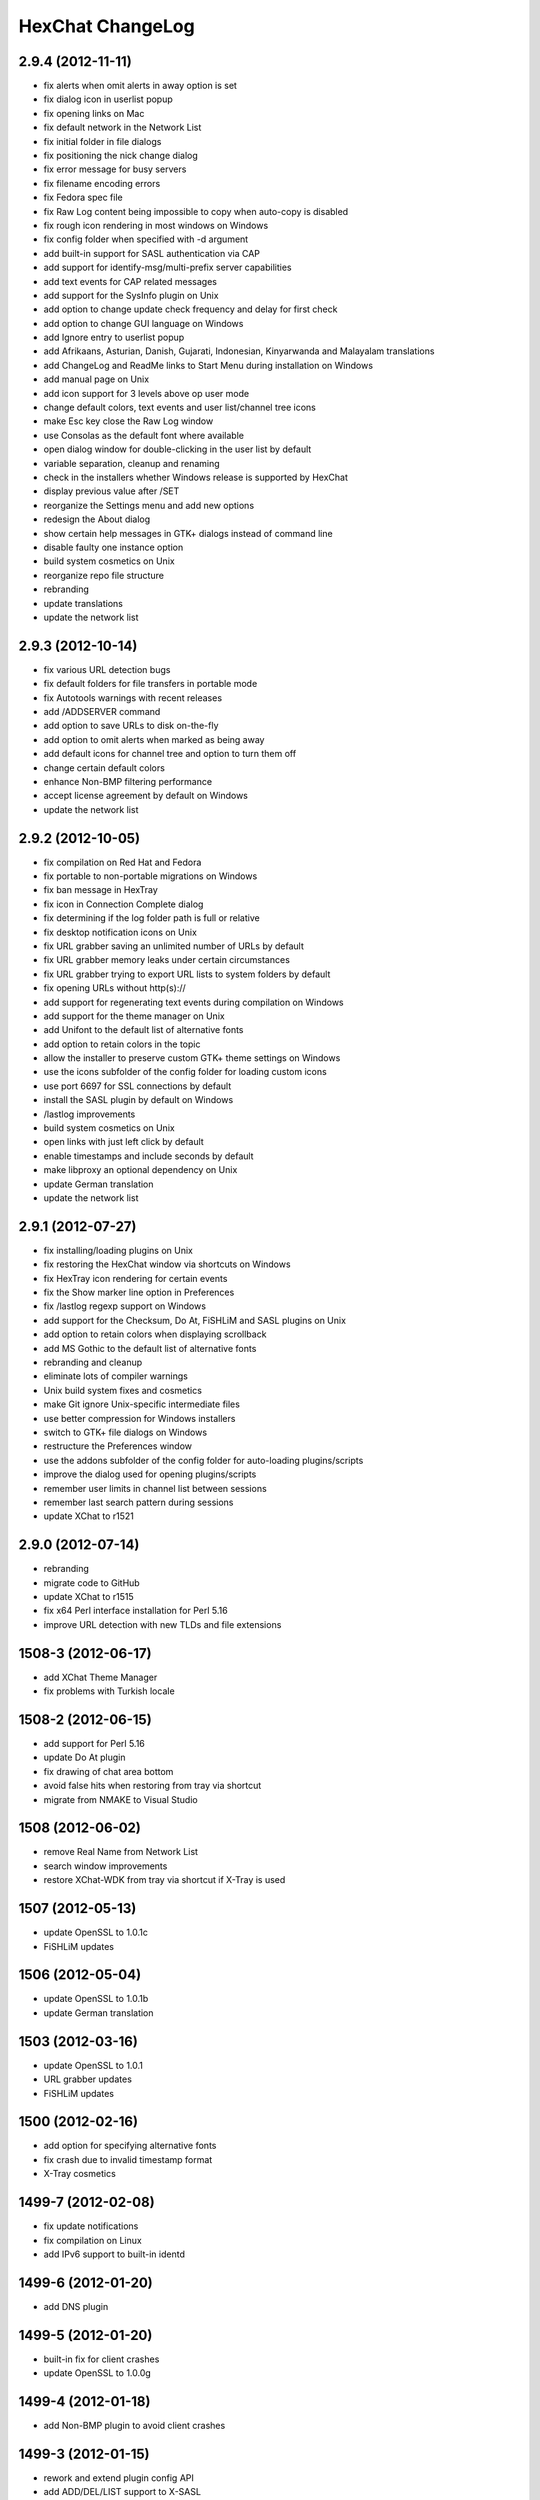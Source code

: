 HexChat ChangeLog
=================

2.9.4 (2012-11-11)
------------------

-  fix alerts when omit alerts in away option is set
-  fix dialog icon in userlist popup
-  fix opening links on Mac
-  fix default network in the Network List
-  fix initial folder in file dialogs
-  fix positioning the nick change dialog
-  fix error message for busy servers
-  fix filename encoding errors
-  fix Fedora spec file
-  fix Raw Log content being impossible to copy when auto-copy is disabled
-  fix rough icon rendering in most windows on Windows
-  fix config folder when specified with -d argument
-  add built-in support for SASL authentication via CAP
-  add support for identify-msg/multi-prefix server capabilities
-  add text events for CAP related messages
-  add support for the SysInfo plugin on Unix
-  add option to change update check frequency and delay for first check
-  add option to change GUI language on Windows
-  add Ignore entry to userlist popup
-  add Afrikaans, Asturian, Danish, Gujarati, Indonesian, Kinyarwanda and Malayalam translations
-  add ChangeLog and ReadMe links to Start Menu during installation on Windows
-  add manual page on Unix
-  add icon support for 3 levels above op user mode
-  change default colors, text events and user list/channel tree icons
-  make Esc key close the Raw Log window
-  use Consolas as the default font where available
-  open dialog window for double-clicking in the user list by default
-  variable separation, cleanup and renaming
-  check in the installers whether Windows release is supported by HexChat
-  display previous value after /SET
-  reorganize the Settings menu and add new options
-  redesign the About dialog
-  show certain help messages in GTK+ dialogs instead of command line
-  disable faulty one instance option
-  build system cosmetics on Unix
-  reorganize repo file structure
-  rebranding
-  update translations
-  update the network list

2.9.3 (2012-10-14)
------------------

-  fix various URL detection bugs
-  fix default folders for file transfers in portable mode
-  fix Autotools warnings with recent releases
-  add /ADDSERVER command
-  add option to save URLs to disk on-the-fly
-  add option to omit alerts when marked as being away
-  add default icons for channel tree and option to turn them off
-  change certain default colors
-  enhance Non-BMP filtering performance
-  accept license agreement by default on Windows
-  update the network list

2.9.2 (2012-10-05)
------------------

-  fix compilation on Red Hat and Fedora
-  fix portable to non-portable migrations on Windows
-  fix ban message in HexTray
-  fix icon in Connection Complete dialog
-  fix determining if the log folder path is full or relative
-  fix desktop notification icons on Unix
-  fix URL grabber saving an unlimited number of URLs by default
-  fix URL grabber memory leaks under certain circumstances
-  fix URL grabber trying to export URL lists to system folders by default
-  fix opening URLs without http(s)://
-  add support for regenerating text events during compilation on Windows
-  add support for the theme manager on Unix
-  add Unifont to the default list of alternative fonts
-  add option to retain colors in the topic
-  allow the installer to preserve custom GTK+ theme settings on Windows
-  use the icons subfolder of the config folder for loading custom icons
-  use port 6697 for SSL connections by default
-  install the SASL plugin by default on Windows
-  /lastlog improvements
-  build system cosmetics on Unix
-  open links with just left click by default
-  enable timestamps and include seconds by default
-  make libproxy an optional dependency on Unix
-  update German translation
-  update the network list

2.9.1 (2012-07-27)
------------------

-  fix installing/loading plugins on Unix
-  fix restoring the HexChat window via shortcuts on Windows
-  fix HexTray icon rendering for certain events
-  fix the Show marker line option in Preferences
-  fix /lastlog regexp support on Windows
-  add support for the Checksum, Do At, FiSHLiM and SASL plugins on Unix
-  add option to retain colors when displaying scrollback
-  add MS Gothic to the default list of alternative fonts
-  rebranding and cleanup
-  eliminate lots of compiler warnings
-  Unix build system fixes and cosmetics
-  make Git ignore Unix-specific intermediate files
-  use better compression for Windows installers
-  switch to GTK+ file dialogs on Windows
-  restructure the Preferences window
-  use the addons subfolder of the config folder for auto-loading plugins/scripts
-  improve the dialog used for opening plugins/scripts
-  remember user limits in channel list between sessions
-  remember last search pattern during sessions
-  update XChat to r1521

2.9.0 (2012-07-14)
------------------

-  rebranding
-  migrate code to GitHub
-  update XChat to r1515
-  fix x64 Perl interface installation for Perl 5.16
-  improve URL detection with new TLDs and file extensions

1508-3 (2012-06-17)
-------------------

-  add XChat Theme Manager
-  fix problems with Turkish locale

1508-2 (2012-06-15)
-------------------

-  add support for Perl 5.16
-  update Do At plugin
-  fix drawing of chat area bottom
-  avoid false hits when restoring from tray via shortcut
-  migrate from NMAKE to Visual Studio

1508 (2012-06-02)
-----------------

-  remove Real Name from Network List
-  search window improvements
-  restore XChat-WDK from tray via shortcut if X-Tray is used

1507 (2012-05-13)
-----------------

-  update OpenSSL to 1.0.1c
-  FiSHLiM updates

1506 (2012-05-04)
-----------------

-  update OpenSSL to 1.0.1b
-  update German translation

1503 (2012-03-16)
-----------------

-  update OpenSSL to 1.0.1
-  URL grabber updates
-  FiSHLiM updates

1500 (2012-02-16)
-----------------

-  add option for specifying alternative fonts
-  fix crash due to invalid timestamp format
-  X-Tray cosmetics

1499-7 (2012-02-08)
-------------------

-  fix update notifications
-  fix compilation on Linux
-  add IPv6 support to built-in identd

1499-6 (2012-01-20)
-------------------

-  add DNS plugin

1499-5 (2012-01-20)
-------------------

-  built-in fix for client crashes
-  update OpenSSL to 1.0.0g

1499-4 (2012-01-18)
-------------------

-  add Non-BMP plugin to avoid client crashes

1499-3 (2012-01-15)
-------------------

-  rework and extend plugin config API
-  add ADD/DEL/LIST support to X-SASL

1499-2 (2012-01-11)
-------------------

-  add X-SASL plugin

1499 (2012-01-09)
-----------------

-  fix saving FiSHLiM keys
-  update OpenSSL to 1.0.0f

1498-4 (2011-12-05)
-------------------

-  fix updates not overwriting old files
-  display WinSys output in one line for others
-  use Strawberry Perl for building

1498-3 (2011-12-02)
-------------------

-  add plugin config API
-  add Exec plugin
-  add WinSys plugin
-  perform periodic update checks automatically

1498-2 (2011-11-25)
-------------------

-  add FiSHLiM plugin
-  add option to allow only one instance of XChat to run

1498 (2011-11-23)
-----------------

-  separate x86 and x64 installers (uninstall any previous version!)
-  downgrade GTK+ to 2.16
-  re-enable the transparent background option
-  various X-Tray improvements
-  add WMPA plugin
-  add Do At plugin
-  automatically save set variables to disk by default
-  update OpenSSL to 1.0.0e

1496-6 (2011-08-09)
-------------------

-  add option to auto-open new tab upon /msg
-  fix the update checker to use the git repo
-  disable update checker cache

1496-5 (2011-08-07)
-------------------

-  fix attach/detach keyboard shortcut
-  add multi-language support to the spell checker

1496-4 (2011-07-27)
-------------------

-  recognize Windows 8 when displaying OS info
-  update OpenSSL certificate list
-  fix X-Tray blinking on unselected events
-  fix X-Tray keyboard shortcut handling
-  cease support for Perl 5.10
-  use Strawberry Perl for 5.12 DLLs

1496-3 (2011-06-16)
-------------------

-  add option for changing spell checker color

1496-2 (2011-06-05)
-------------------

-  add support for custom license text

1496 (2011-05-30)
-----------------

-  display build type in CTPC VERSION reply
-  add support for Perl 5.14

1494 (2011-04-16)
-----------------

-  update Visual Studio to 2010 SP1
-  update OpenSSL to 1.0.0d
-  ship MySpell dictionaries in a separate installer

1489 (2011-01-26)
-----------------

-  fix unloading the Winamp plugin
-  enable the Favorite Networks feature
-  add Channel Message event support to X-Tray
-  add mpcInfo plugin

1486 (2011-01-16)
-----------------

-  fix a possible memory leak in the update checker
-  fix XChat-Text shortcut creation
-  fix XChat version check via the plugin interface
-  add option for limiting the size of files to be checksummed
-  add X-Tray as an install option
-  disable Plugin-Tray context menu completely

1479-2 (2011-01-10)
-------------------

-  improve command-line argument support
-  add auto-copy options
-  enable XChat-Text
-  disable faulty tray menu items

1479 (2010-12-29)
-----------------

-  update GTK+ to 2.22.1
-  update OpenSSL to 1.0.0c
-  update Python to 2.7.1
-  replace X-Tray with Plugin-Tray

1469-3 (2010-10-20)
-------------------

-  add Checksum plugin
-  menu integration for Update Checker and Winamp

1469-2 (2010-10-09)
-------------------

-  fix DCC file sending
-  native open/save dialogs
-  make the version info nicer
-  register XChat-WDK as IRC protocol handler
-  add option to run XChat-WDK after installation
-  disable erroneous uninstall warnings
-  disable Plugin-Tray, provide X-Tray only
-  cease support for Perl 5.8
-  replace EasyWinampControl with Winamp

1469 (2010-10-08)
-----------------

-  use Visual C++ 2010 for all WDK builds
-  build Enchant with WDK and update it to 1.6.0
-  fix SSL validation
-  fix opening the config folder from GUI in portable mode
-  further improve dialog placement for closing network tabs

1468-2 (2010-10-02)
-------------------

-  update GTK+ to 2.22
-  spelling support
-  more config compatibility with official build
-  improve dialog placement for closing network tabs
-  remove themes from the installer
-  disable toggle for favorite networks until it's usable
-  disable transparent backgrounds
-  hide mnemonic underlines until Alt key pressed
-  fix XP lagometer and throttlemeter rendering

1468 (2010-09-19)
-----------------

-  update Perl to 5.12.2
-  update Tcl to 8.5.9
-  fix scrollback shrinking
-  enable advanced settings pane
-  retain emoticon settings
-  add /IGNALL command

1464-6 (2010-09-06)
-------------------

-  fix Perl interface breakage
-  update checker plugin

1464-5 (2010-08-30)
-------------------

-  primitive update checker

1464-4 (2010-08-30)
-------------------

-  selectable tray icon
-  selectable theme for portable
-  selectable plugins

1464-3 (2010-08-29)
-------------------

-  black theme for portable

1464-2 (2010-08-29)
-------------------

-  make Perl version selectable during install

1464 (2010-08-26)
-----------------

-  Perl interface updates

1462 (2010-08-25)
-----------------

-  update XChat to r1462
-  build system cleanup

1459-3 (2010-08-23)
-------------------

-  more installer changes (uninstall any previous version!)

1459-2 (2010-08-23)
-------------------

-  universal installer
-  update build dependencies

1459 (2010-08-19)
-----------------

-  portable mode and installer fixes

1457 (2010-08-17)
-----------------

-  disable GUI warnings

1455-2 (2010-08-17)
-------------------

-  unified installer for standard and portable

1455 (2010-08-15)
-----------------

-  support for gtkwin\_ptr in the Perl interface

1454 (2010-08-14)
-----------------

-  gtkwin\_ptr for plugins introduced

1452 (2010-08-14)
-----------------

-  fix taskbar alerts on x86
-  upgrade Perl to 5.12 and make 5.8/5.10 builds available separately

1451-6 (2010-08-12)
-------------------

-  include Lua-WDK with the installer

1451-5 (2010-08-12)
-------------------

-  switch to Inno Setup (uninstall any previous version!)
-  add Lua support

1451-4 (2010-08-11)
-------------------

-  enable the XDCC plugin

1451-3 (2010-08-11)
-------------------

-  enable Python support

1451-2 (2010-08-11)
-------------------

-  enable SSL support
-  fix simultaneous connections
-  re-enable identd by default

1451 (2010-08-10)
-----------------

-  update XChat to r1451
-  disable identd by default
-  remove DNS plugin

1444 (2010-07-30)
-----------------

-  update XChat to r1444
-  downgrade Tcl to 8.5
-  add Tcl support to the x64 build

1441 (2010-06-15)
-----------------

-  update XChat to r1441
-  enable transfer of files bigger than 4 GB

1439 (2010-05-30)
-----------------

-  update XChat to r1439 (2.8.8)

1431-6 (2010-05-30)
-------------------

-  re-enable the transparent background option
-  add branding to Plugin-Tray
-  installer updates

1431-5 (2010-05-29)
-------------------

-  fix installer
-  add DNS plugin status messages

1431-4 (2010-05-28)
-------------------

-  disable the transparent background option
-  downgrade GTK+ to more stable 2.16

1431-3 (2010-05-23)
-------------------

-  add portable build support

1431-2 (2010-05-22)
-------------------

-  replace X-Tray with Plugin-Tray

1431 (2010-05-21)
-----------------

-  update XChat to r1431
-  include a lot of XChat translations added since 2.8.6

1412-3 (2010-05-02)
-------------------

-  fix GTK function call

1412-2 (2010-05-02)
-------------------

-  re-enable taskbar alerts on x64

1412 (2010-05-02)
-----------------

-  update XChat to r1412
-  update GTK+ and friends
-  update Visual Studio to 2010
-  fix Perl warning message
-  include GTK L10n with the installer

1409-9 (2010-04-18)
-------------------

-  fix loading of scrollback

1409-8 (2010-04-03)
-------------------

-  fix X-Tray on x64

1409-7 (2010-04-02)
-------------------

-  disable taskbar notification options

1409-6 (2010-03-31)
-------------------

-  display version numbers everywhere

1409-5 (2010-03-31)
-------------------

-  add DNS plugin
-  add EasyWinampControl plugin
-  disable Plugin-Tray settings

1409-4 (2010-03-30)
-------------------

-  add X-Tray

1409-3 (2010-03-29)
-------------------

-  plugin linkage fixes

1409-2 (2010-03-29)
-------------------

-  enable IPv6 support
-  enable NLS support
-  enable Perl support
-  enable Tcl support

1409 (2010-03-29)
-----------------

-  initial release

